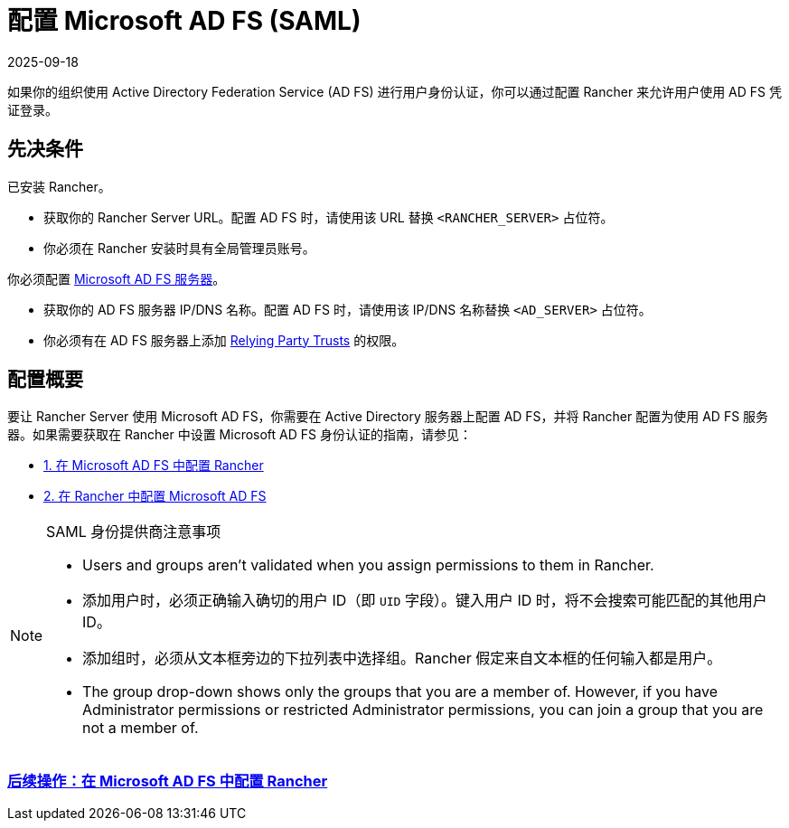 = 配置 Microsoft AD FS (SAML)
:page-languages: [en, zh]
:revdate: 2025-09-18
:page-revdate: {revdate}

如果你的组织使用 Active Directory Federation Service (AD FS) 进行用户身份认证，你可以通过配置 Rancher 来允许用户使用 AD FS 凭证登录。

== 先决条件

已安装 Rancher。

* 获取你的 Rancher Server URL。配置 AD FS 时，请使用该 URL 替换 `<RANCHER_SERVER>` 占位符。
* 你必须在 Rancher 安装时具有全局管理员账号。

你必须配置 https://docs.microsoft.com/en-us/windows-server/identity/active-directory-federation-services[Microsoft AD FS 服务器]。

* 获取你的 AD FS 服务器 IP/DNS 名称。配置 AD FS 时，请使用该 IP/DNS 名称替换 `<AD_SERVER>` 占位符。
* 你必须有在 AD FS 服务器上添加 https://docs.microsoft.com/en-us/windows-server/identity/ad-fs/operations/create-a-relying-party-trust[Relying Party Trusts] 的权限。

== 配置概要

要让 Rancher Server 使用 Microsoft AD FS，你需要在 Active Directory 服务器上配置 AD FS，并将 Rancher 配置为使用 AD FS 服务器。如果需要获取在 Rancher 中设置 Microsoft AD FS 身份认证的指南，请参见：

* xref:rancher-admin/users/authn-and-authz/microsoft-ad-federation-service-saml/ms-adfs-for-rancher.adoc[1. 在 Microsoft AD FS 中配置 Rancher]
* xref:rancher-admin/users/authn-and-authz/microsoft-ad-federation-service-saml/rancher-for-ms-adfs.adoc[2. 在 Rancher 中配置 Microsoft AD FS]

[NOTE]
.SAML 身份提供商注意事项
====
* Users and groups aren't validated when you assign permissions to them in Rancher.
* 添加用户时，必须正确输入确切的用户 ID（即 `UID` 字段）。键入用户 ID 时，将不会搜索可能匹配的其他用户 ID。
* 添加组时，必须从文本框旁边的下拉列表中选择组。Rancher 假定来自文本框的任何输入都是用户。
* The group drop-down shows only the groups that you are a member of. However, if you have Administrator permissions or restricted Administrator permissions, you can join a group that you are not a member of.
====

=== xref:rancher-admin/users/authn-and-authz/microsoft-ad-federation-service-saml/ms-adfs-for-rancher.adoc[后续操作：在 Microsoft AD FS 中配置 Rancher]
